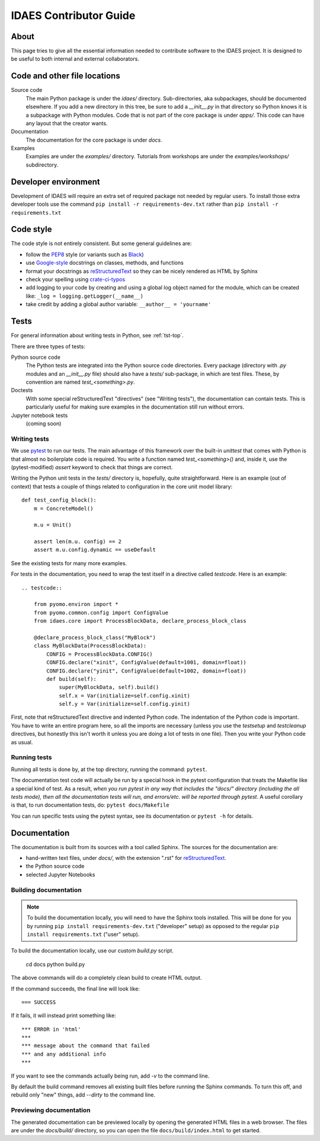 
.. _idaes-contrib-guide:

IDAES Contributor Guide
========================

About
-----
This page tries to give all the essential information needed
to contribute software to the IDAES project. It is designed
to be useful to both internal and external collaborators.

Code and other file locations
-----------------------------
Source code
    The main Python package is under the `idaes/` directory.
    Sub-directories, aka subpackages, should be documented elsewhere.
    If you add a new directory in this tree, be sure to add a `__init__.py` in that directory
    so Python knows it is a subpackage with Python modules.
    Code that is not part of the core package is under `apps/`. This code can have any
    layout that the creator wants.

Documentation
    The documentation for the core package is under `docs`.

Examples
    Examples are under the `examples/` directory.
    Tutorials from workshops are under the `examples/workshops/` subdirectory.
    

Developer environment
---------------------
Development of IDAES will require an extra set of required package not needed by regular users.
To install those extra developer tools use the command ``pip install -r requirements-dev.txt``
rather than ``pip install -r requirements.txt``


Code style
------------
The code style is not entirely consistent. But some general guidelines are:

* follow the `PEP8`_ style (or variants such as `Black`_)
* use `Google-style`_ docstrings on classes, methods, and functions
* format your docstrings as `reStructuredText`_ so they can be nicely rendered as HTML by Sphinx
* check your spelling using `crate-ci-typos`_
* add logging to your code by creating and using a global log object named
  for the module, which can be created like: ``_log = logging.getLogger(__name__)``
* take credit by adding a global author variable: ``__author__ = 'yourname'``

.. _PEP8: https://www.python.org/dev/peps/pep-0008/
.. _Black: https://github.com/python/black
.. _Google-style: https://sphinxcontrib-napoleon.readthedocs.io/en/latest/example_google.html
.. _reStructuredText: http://docutils.sourceforge.net/rst.html
.. _crate-ci-typos: https://github.com/crate-ci/typos

Tests
-----
For general information about writing tests in Python, see :ref:`tst-top`.

There are three types of tests:

Python source code
    The Python tests are integrated into the Python source code directories.
    Every package (directory with `.py` modules and an `__init__.py` file)
    should also have a `tests/` sub-package, in which are test files. These,
    by convention are named `test_<something>.py`.

Doctests
    With some special reStructuredText "directives" (see "Writing tests"), the documentation
    can contain tests. This is particularly useful for making sure examples in the
    documentation still run without errors.

Jupyter notebook tests
    (coming soon)


Writing tests
^^^^^^^^^^^^^
We use `pytest`_ to run our tests. The main advantage of this framework over
the built-in `unittest` that comes with Python is that almost no boilerplate
code is required. You write a function named `test_<something>()` and,
inside it, use the (pytest-modified) `assert` keyword to check that things
are correct.

Writing the Python unit tests in the `tests/` directory is,
hopefully, quite straightforward.
Here is an example (out of context) that tests a couple of 
things related to configuration in the core unit model library::

    def test_config_block():
        m = ConcreteModel()

        m.u = Unit()

        assert len(m.u. config) == 2
        assert m.u.config.dynamic == useDefault

See the existing tests for many more examples.

For tests in the documentation, you need to wrap the test itself
in a directive called `testcode`. Here is an example::

    .. testcode::

        from pyomo.environ import *
        from pyomo.common.config import ConfigValue
        from idaes.core import ProcessBlockData, declare_process_block_class

        @declare_process_block_class("MyBlock")
        class MyBlockData(ProcessBlockData):
            CONFIG = ProcessBlockData.CONFIG()
            CONFIG.declare("xinit", ConfigValue(default=1001, domain=float))
            CONFIG.declare("yinit", ConfigValue(default=1002, domain=float))
            def build(self):
                super(MyBlockData, self).build()
                self.x = Var(initialize=self.config.xinit)
                self.y = Var(initialize=self.config.yinit)

First, note that reStructuredText directive and indented Python code. The indentation of the
Python code is important. You have to write an entire program here, so all the
imports are necessary (unless you use the `testsetup` and `testcleanup` directives,
but honestly this isn't worth it unless you are doing a lot of tests in one file).
Then you write your Python code as usual.

Running tests
^^^^^^^^^^^^^
Running all tests is done by, at the top directory, running the command: ``pytest``.

The documentation test code will actually be run by a special hook in the pytest configuration that
treats the Makefile like a special kind of test.
As a result, *when you run pytest in any way
that includes the "docs/" directory (including the all tests mode), then all the documentation tests will run,
and errors/etc. will be reported through pytest*. A useful corollary is that, to run
documentation tests, do: ``pytest docs/Makefile``

You can run specific tests using the pytest syntax, see its documentation or ``pytest -h`` for details.

.. _pytest: https://docs.pytest.org/en/latest/

Documentation
--------------
The documentation is built from its sources with a tool called Sphinx.
The sources for the documentation are:

* hand-written text files, under `docs/`, with the extension ".rst" for `reStructuredText`_.
* the Python source code
* selected Jupyter Notebooks 

Building documentation
^^^^^^^^^^^^^^^^^^^^^^

.. note:: To build the documentation locally, you will need to have the Sphinx tools installed.
       This will be done for you by running ``pip install requirements-dev.txt`` ("developer" setup)
       as opposed to the regular ``pip install requirements.txt`` ("user" setup).

To build the documentation locally, use our custom `build.py` script.

    cd docs
    python build.py

The above commands will do a completely clean build to create HTML output.

If the command succeeds, the final line will look like::

    === SUCCESS

If it fails, it will instead print something like::

    *** ERROR in 'html'
    ***
    *** message about the command that failed
    *** and any additional info
    ***

If you want to see the commands actually being run, add `-v` to the command line.

By default the build command removes all existing built files before running the
Sphinx commands. To turn this off, and rebuild only "new" things, add `--dirty`
to the command line.

Previewing documentation
^^^^^^^^^^^^^^^^^^^^^^^^
The generated documentation can be previewed locally by opening
the generated HTML files in a web browser. The files are under the `docs/build/`
directory, so you can open the file ``docs/build/index.html`` to get started.
